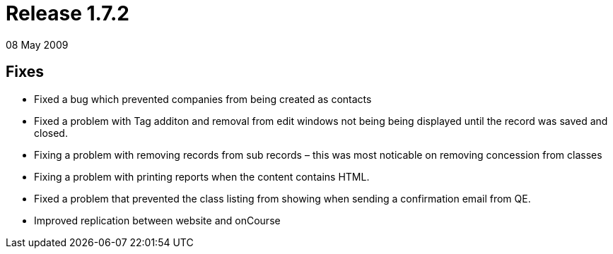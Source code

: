 = Release 1.7.2
08 May 2009


== Fixes

* Fixed a bug which prevented companies from being created as contacts
* Fixed a problem with Tag additon and removal from edit windows not
being being displayed until the record was saved and closed.
* Fixing a problem with removing records from sub records – this was
most noticable on removing concession from classes
* Fixing a problem with printing reports when the content contains HTML.
* Fixed a problem that prevented the class listing from showing when
sending a confirmation email from QE.
* Improved replication between website and onCourse
